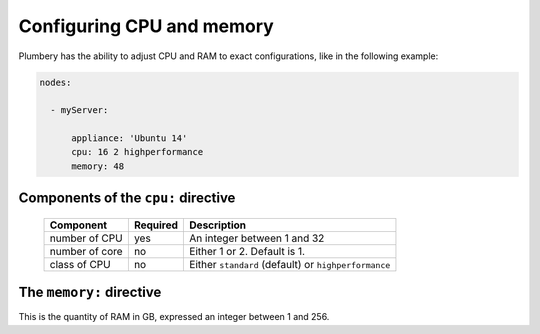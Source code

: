 Configuring CPU and memory
==========================

Plumbery has the ability to adjust CPU and RAM to exact configurations, like in the following example:

.. sourcecode:: yaml


    nodes:

      - myServer:

          appliance: 'Ubuntu 14'
          cpu: 16 2 highperformance
          memory: 48

Components of the ``cpu:`` directive
------------------------------------

  =======================  ==========  ================================================================================================
  Component                 Required    Description
  =======================  ==========  ================================================================================================
  number of CPU             yes         An integer between 1 and 32
  number of core            no          Either 1 or 2. Default is 1.
  class of CPU              no          Either ``standard`` (default) or ``highperformance``
  =======================  ==========  ================================================================================================

The ``memory:`` directive
-------------------------

This is the quantity of RAM in GB, expressed an integer between 1 and 256.


